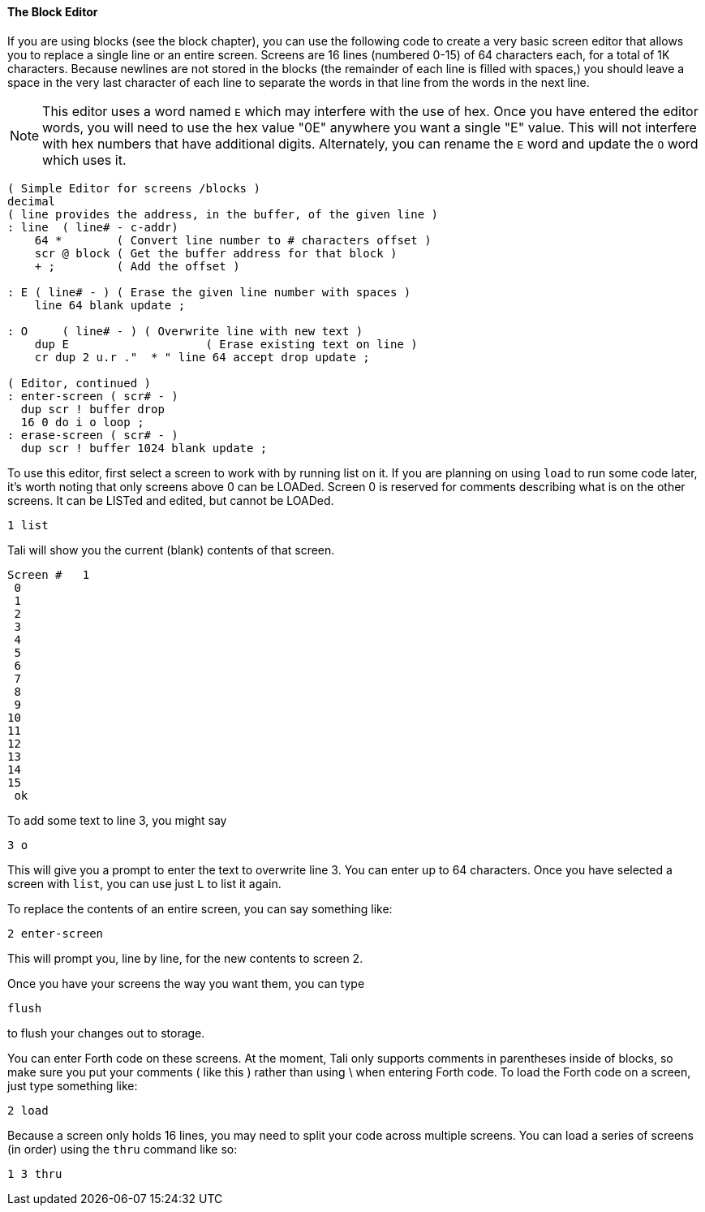 ==== The Block Editor

If you are using blocks (see the block chapter), you can use the following code
to create a very basic screen editor that allows you to replace a single line or
an entire screen. Screens are 16 lines (numbered 0-15) of 64 characters each,
for a total of 1K characters.  Because newlines are not stored in the blocks
(the remainder of each line is filled with spaces,) you should leave a space in
the very last character of each line to separate the words in that line from the
words in the next line.

NOTE: This editor uses a word named `E` which may interfere with the use
of hex. Once you have entered the editor words, you will need to use
the hex value "0E" anywhere you want a single "E" value. This will not
interfere with hex numbers that have additional digits.  Alternately, 
you can rename the `E` word and update the `O` word which uses it.

----
( Simple Editor for screens /blocks )
decimal
( line provides the address, in the buffer, of the given line )
: line  ( line# - c-addr)
    64 *        ( Convert line number to # characters offset )
    scr @ block ( Get the buffer address for that block )
    + ;         ( Add the offset )

: E ( line# - ) ( Erase the given line number with spaces )
    line 64 blank update ;

: O     ( line# - ) ( Overwrite line with new text )
    dup E                    ( Erase existing text on line )
    cr dup 2 u.r ."  * " line 64 accept drop update ;

( Editor, continued )
: enter-screen ( scr# - )
  dup scr ! buffer drop
  16 0 do i o loop ;
: erase-screen ( scr# - )
  dup scr ! buffer 1024 blank update ;
----

To use this editor, first select a screen to work with by running list on it. If
you are planning on using `load` to run some code later, it's worth noting that
only screens above 0 can be LOADed. Screen 0 is reserved for comments describing
what is on the other screens.  It can be LISTed and edited, but cannot be
LOADed.

----
1 list
----

Tali will show you the current (blank) contents of that screen.

----
Screen #   1
 0                                                                 
 1                                                                 
 2                                                                 
 3                                                                 
 4                                                                 
 5                                                                 
 6                                                                 
 7                                                                 
 8                                                                 
 9                                                                 
10                                                                 
11                                                                 
12                                                                 
13                                                                 
14                                                                 
15                                                                 
 ok
----

To add some text to line 3, you might say

----
3 o 
----

This will give you a prompt to enter the text to overwrite line 3.
You can enter up to 64 characters.  Once you have selected a screen
with `list`, you can use just `L` to list it again.

To replace the contents of an entire screen, you can say something
like:

----
2 enter-screen
----

This will prompt you, line by line, for the new contents to screen 2.

Once you have your screens the way you want them, you can type

----
flush
---- 

to flush your changes out to storage. 

You can enter Forth code on these screens. At the moment, Tali only
supports comments in parentheses inside of blocks, so make sure you
put your comments ( like this ) rather than using \ when entering
Forth code.  To load the Forth code on a screen, just type something
like:

----
2 load
----

Because a screen only holds 16 lines, you may need to split your code
across multiple screens.  You can load a series of screens (in order)
using the `thru` command like so:

----
1 3 thru
----
